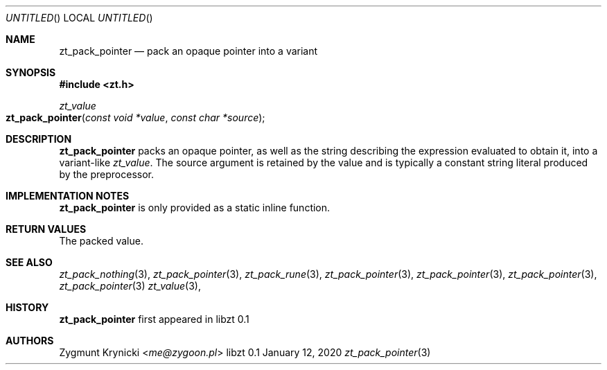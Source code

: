 .Dd January 12, 2020
.Os libzt 0.1
.Dt zt_pack_pointer 3 PRM
.Sh NAME
.Nm zt_pack_pointer
.Nd pack an opaque pointer into a variant
.Sh SYNOPSIS
.In zt.h
.Ft zt_value
.Fo zt_pack_pointer
.Fa "const void *value"
.Fa "const char *source"
.Fc
.Sh DESCRIPTION
.Nm
packs an opaque pointer, as well as the string describing the expression
evaluated to obtain it, into a variant-like
.Ft zt_value .
The source argument is retained by the value and is typically a constant
string literal produced by the preprocessor.
.Sh IMPLEMENTATION NOTES
.Nm
is only provided as a static inline function.
.Sh RETURN VALUES
The packed value.
.Sh SEE ALSO
.Xr zt_pack_nothing 3 ,
.Xr zt_pack_pointer 3 ,
.Xr zt_pack_rune 3 ,
.Xr zt_pack_pointer 3 ,
.Xr zt_pack_pointer 3 ,
.Xr zt_pack_pointer 3 ,
.Xr zt_pack_pointer 3
.Xr zt_value 3 ,
.Sh HISTORY
.Nm
first appeared in libzt 0.1
.Sh AUTHORS
.An "Zygmunt Krynicki" Aq Mt me@zygoon.pl
